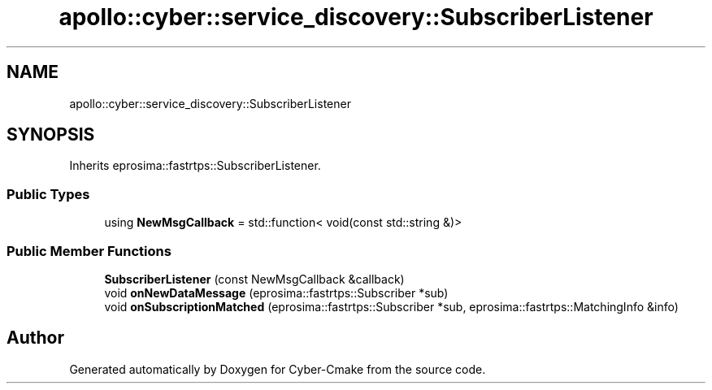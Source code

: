 .TH "apollo::cyber::service_discovery::SubscriberListener" 3 "Thu Aug 31 2023" "Cyber-Cmake" \" -*- nroff -*-
.ad l
.nh
.SH NAME
apollo::cyber::service_discovery::SubscriberListener
.SH SYNOPSIS
.br
.PP
.PP
Inherits eprosima::fastrtps::SubscriberListener\&.
.SS "Public Types"

.in +1c
.ti -1c
.RI "using \fBNewMsgCallback\fP = std::function< void(const std::string &)>"
.br
.in -1c
.SS "Public Member Functions"

.in +1c
.ti -1c
.RI "\fBSubscriberListener\fP (const NewMsgCallback &callback)"
.br
.ti -1c
.RI "void \fBonNewDataMessage\fP (eprosima::fastrtps::Subscriber *sub)"
.br
.ti -1c
.RI "void \fBonSubscriptionMatched\fP (eprosima::fastrtps::Subscriber *sub, eprosima::fastrtps::MatchingInfo &info)"
.br
.in -1c

.SH "Author"
.PP 
Generated automatically by Doxygen for Cyber-Cmake from the source code\&.
